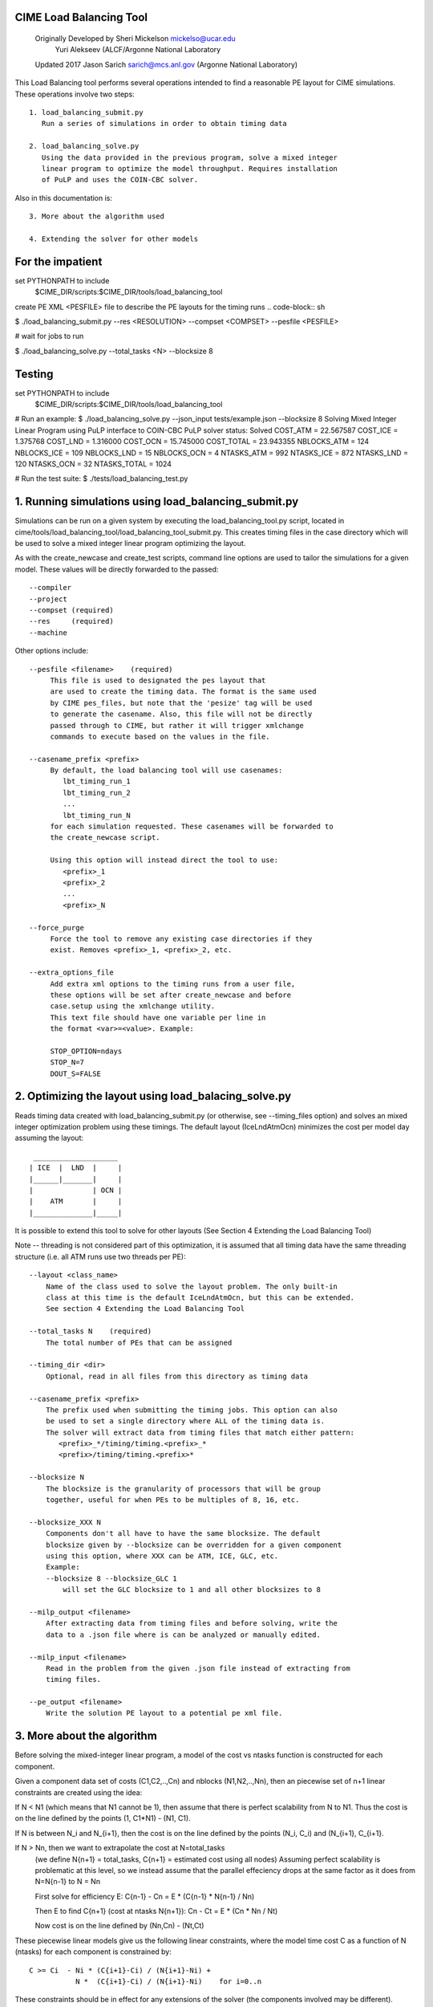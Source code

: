.. _load_balancing_tool:


*************************
 CIME Load Balancing Tool
*************************
 Originally Developed by Sheri Mickelson mickelso@ucar.edu
              Yuri Alekseev (ALCF/Argonne National Laboratory

 Updated 2017 Jason Sarich sarich@mcs.anl.gov (Argonne National Laboratory)


This Load Balancing tool performs several operations intended to find
a reasonable PE layout for CIME simulations. These operations involve two
steps::

  1. load_balancing_submit.py	
     Run a series of simulations in order to obtain timing data

  2. load_balancing_solve.py
     Using the data provided in the previous program, solve a mixed integer 
     linear program to optimize the model throughput. Requires installation
     of PuLP and uses the COIN-CBC solver.

Also in this documentation is::

  3. More about the algorithm used

  4. Extending the solver for other models



*****************
For the impatient
*****************

set PYTHONPATH to include 
    $CIME_DIR/scripts:$CIME_DIR/tools/load_balancing_tool

create PE XML <PESFILE> file to describe the PE layouts for the timing runs
.. code-block:: sh

$ ./load_balancing_submit.py --res <RESOLUTION> --compset <COMPSET> --pesfile <PESFILE>

#  wait for jobs to run

$ ./load_balancing_solve.py --total_tasks <N> --blocksize 8



*******
Testing 
*******
.. code-block:: bash

set PYTHONPATH to include 
    $CIME_DIR/scripts:$CIME_DIR/tools/load_balancing_tool

# Run an example:
$ ./load_balancing_solve.py --json_input tests/example.json --blocksize 8
Solving Mixed Integer Linear Program using PuLP interface to COIN-CBC
PuLP solver status: Solved
COST_ATM = 22.567587
COST_ICE = 1.375768
COST_LND = 1.316000
COST_OCN = 15.745000
COST_TOTAL = 23.943355
NBLOCKS_ATM = 124
NBLOCKS_ICE = 109
NBLOCKS_LND = 15
NBLOCKS_OCN = 4
NTASKS_ATM = 992
NTASKS_ICE = 872
NTASKS_LND = 120
NTASKS_OCN = 32
NTASKS_TOTAL = 1024

# Run the test suite:
$ ./tests/load_balancing_test.py


******************************************************************
1. Running simulations using load_balancing_submit.py
******************************************************************

Simulations can be run on a given system by executing the load_balancing_tool.py
script, located in cime/tools/load_balancing_tool/load_balancing_tool_submit.py.
This creates timing files in the case directory which will be used to solve
a mixed integer linear program optimizing the layout.

As with the create_newcase and create_test scripts, command line options
are used to tailor the simulations for a given model. These values will be 
directly forwarded to the passed::

     --compiler
     --project
     --compset (required)
     --res     (required)
     --machine

Other options include::

     --pesfile <filename>    (required)
          This file is used to designated the pes layout that
	  are used to create the timing data. The format is the same used
	  by CIME pes_files, but note that the 'pesize' tag will be used
	  to generate the casename. Also, this file will not be directly
	  passed through to CIME, but rather it will trigger xmlchange
	  commands to execute based on the values in the file.

     --casename_prefix <prefix>
          By default, the load balancing tool will use casenames:
	     lbt_timing_run_1
	     lbt_timing_run_2
	     ...
	     lbt_timing_run_N
	  for each simulation requested. These casenames will be forwarded to
	  the create_newcase script.

	  Using this option will instead direct the tool to use:
	     <prefix>_1
	     <prefix>_2
	     ...
	     <prefix>_N

     --force_purge
          Force the tool to remove any existing case directories if they
	  exist. Removes <prefix>_1, <prefix>_2, etc.

     --extra_options_file
          Add extra xml options to the timing runs from a user file,
	  these options will be set after create_newcase and before
	  case.setup using the xmlchange utility.
	  This text file should have one variable per line in 
	  the format <var>=<value>. Example:

	  STOP_OPTION=ndays
	  STOP_N=7
	  DOUT_S=FALSE
	  
	  
******************************************************************
2. Optimizing the layout using load_balacing_solve.py
******************************************************************

Reads timing data created with load_balancing_submit.py (or otherwise,
see --timing_files option) and solves an mixed integer optimization problem
using these timings. The default layout (IceLndAtmOcn) minimizes the cost per
model day assuming the layout::

              ____________________
             | ICE  |  LND  |     |
             |______|_______|     |
             |              | OCN |
             |    ATM       |     |
             |______________|_____|


It is possible to extend this tool to solve for other layouts (See Section 4
Extending the Load Balancing Tool)

Note -- threading is not considered part of this optimization, it is assumed that
all timing data have the same threading structure (i.e. all ATM runs use two threads per PE)::

  --layout <class_name>
      Name of the class used to solve the layout problem. The only built-in
      class at this time is the default IceLndAtmOcn, but this can be extended.
      See section 4 Extending the Load Balancing Tool

  --total_tasks N    (required)
      The total number of PEs that can be assigned

  --timing_dir <dir>
      Optional, read in all files from this directory as timing data

  --casename_prefix <prefix>
      The prefix used when submitting the timing jobs. This option can also
      be used to set a single directory where ALL of the timing data is.
      The solver will extract data from timing files that match either pattern: 
         <prefix>_*/timing/timing.<prefix>_*
	 <prefix>/timing/timing.<prefix>*

  --blocksize N
      The blocksize is the granularity of processors that will be group
      together, useful for when PEs to be multiples of 8, 16, etc.

  --blocksize_XXX N
      Components don't all have to have the same blocksize. The default
      blocksize given by --blocksize can be overridden for a given component
      using this option, where XXX can be ATM, ICE, GLC, etc.
      Example:
      --blocksize 8 --blocksize_GLC 1 
          will set the GLC blocksize to 1 and all other blocksizes to 8

  --milp_output <filename>
      After extracting data from timing files and before solving, write the
      data to a .json file where is can be analyzed or manually edited.

  --milp_input <filename>
      Read in the problem from the given .json file instead of extracting from
      timing files.

  --pe_output <filename>
      Write the solution PE layout to a potential pe xml file.


***************************
3. More about the algorithm
***************************

Before solving the mixed-integer linear program, a model of the cost vs ntasks
function is constructed for each component.

Given a component data set of costs (C1,C2,..,Cn) and nblocks (N1,N2,..,Nn),
then an piecewise set of n+1 linear constraints are created using the idea:

If N < N1 (which means that N1 cannot be 1), then assume that there is
perfect scalability from N to N1. Thus the cost is on the line
defined by the points (1, C1*N1) - (N1, C1).


If N is between N_i and N_{i+1}, then the cost is on the line defined by the
points (N_i, C_i) and (N_{i+1}, C_{i+1}.

If N > Nn, then we want to extrapolate the cost at N=total_tasks 
  (we define N{n+1} = total_tasks, C{n+1} = estimated cost using all nodes)
  Assuming perfect scalability is problematic at this level, so we instead
  assume that the parallel effeciency drops at the same factor as it does 
  from N=N{n-1} to N = Nn 

  First solve for efficiency E:
  C{n-1} - Cn = E * (C{n-1} * N{n-1} / Nn)

  Then E to find C{n+1} (cost at ntasks N{n+1}):
  Cn - Ct = E * (Cn * Nn / Nt)
  
  Now cost is on the line defined by (Nn,Cn) - (Nt,Ct)

These piecewise linear models give us the following linear constraints, where
the model time cost C as a function of N (ntasks) for each component
is constrained by::

  C >= Ci  - Ni * (C{i+1}-Ci) / (N{i+1}-Ni) +
             N *  (C{i+1}-Ci) / (N{i+1}-Ni)    for i=0..n


These constraints should be in effect for any extensions of the solver (the
components involved may be different).

There are options available in load_balancing_submit.py to inspect these 
piecewise linear models::

	  --graph_models (requires matplotlib)
	  --print_models (debugging modes writes the models to the log)


Now that these constraints are defined, the mixed integer linear program (MILP)
follows from the layout::

     NOTES: variable N[c] is number of tasks assigned for component c
            variable NB[c] is the number of blocks assigned to component c
            constant C[c]_i is the cost contributed by component c from 
	                  timing data set i
            constant N[c]_i is the ntasks assigned to component c from 
	                  timing data set i
		     
              ____________________
             | ICE  |  LND  |     |
       T1    |______|_______|     |
             |              | OCN |
             |    ATM       |     |
       T     |______________|_____|

      Min T
      s.t.  Tice      <= T1
            Tlnd      <= T1
            T1 + Tatm <= T
            Tocn      <= T

            NB[c]        >= 1 for c in [ice,lnd,ocn,atm]
            N[ice] + N[lnd] <= N[atm]
            N[atm] + N[ocn] <= TotalTasks
	    N[c] = blocksize * NB[c], for c in [ice,lnd,ocn,atm]


            T[c]        >= C[c]_{i} - N[c]_{i} *
                       (C[c]_{i+1} - C[c]_{i}) / (N[c]_{i+1} - N[c]_{i})
                       + N[c] * (C[c]_{i+1} - C[c]_{i})
                                               / (N[c]_{i+1} - N[c]_{i}),
                        for i=0..#data points (original + extrapolated,
		            c in [ice,lnd,ocn,atm]
            all T vars >=0
	    all N,NB vars integer

This MILP is solved using the PuLP python interface to the COIN-CBC solver
https://pythonhosted.org/PuLP/
https://www.coin-or.org/Cbc/


************************************
4. Extending the Load Balancing Tool
************************************
The file $CIME_DIR/tools/load_balancing_tool/optimize_model.py
contains a base class OptimizeModel as well as an implementation class
IceLndAtmOcn. Any layout solver will look similar to IceLndAtmOcn 
except for the components involved and the layout-specific constraints.

Example class and inherited methods that should be overridden:

file my_new_layout.py:
..code-block:: python

import optimize_model

class MyNewLayout(optimize_model.OptimizeModel)
   def get_required_components(self):
       """
       Should be overridden by derived class. Return a list of required
       components (capitalized) used in the layout.
       Example: return ['ATM', 'LND', 'ICE']
       """

   def optimize(self):
        """
        Run the optimization.
        Must set self.state using LpStatus object
        LpStatusOptimal    -> STATE_SOLVED_OK
        LpStatusNotSolved  -> STATE_UNSOLVED
        LpStatusInfeasible -> STATE_SOLVED_BAD
        LpStatusUnbounded  -> STATE_SOLVED_BAD
        LpStatusUndefined  -> STATE_UNDEFINED
        -- use self.set_state(lpstatus) --
        Returns state

        If solved, then solution will be stored in self.X dictionary, indexed
        by variable name. Suggested convention:
        'Tice', 'Tlnd', ... for cost per component
        'Nice', 'Nlnd', ... for ntasks per component
        'NBice', 'NBlnd', ... for number of blocks per component

        The default implementation of get_solution() returns a dictionary
        of these variable keys and their values.
        """

   def get_solution(self):
       """
       Return a dictionary of the solution variables, can be overridden.
       Default implementation returns values in self.X
       """


To use this new layout:
   1. save the class MyNewLayout in file my_new_layout.py
   2. make sure that my_new_layout.py is in PYTHONPATH
   3. Use those names in your execution command line argument to --layout
      $ ./load_balancing_solve.py ... --layout my_new_layout.MyNewLayout

   -- to permanently add to CIME --

   1. add MyNewLayout class to layouts.py	
   2. run using '--layout MyNewLayout'
   3. add test in tests/load_balance_test.py that uses that name in command 
      line argument (see test for atm_lnd)
   4. make pull request

